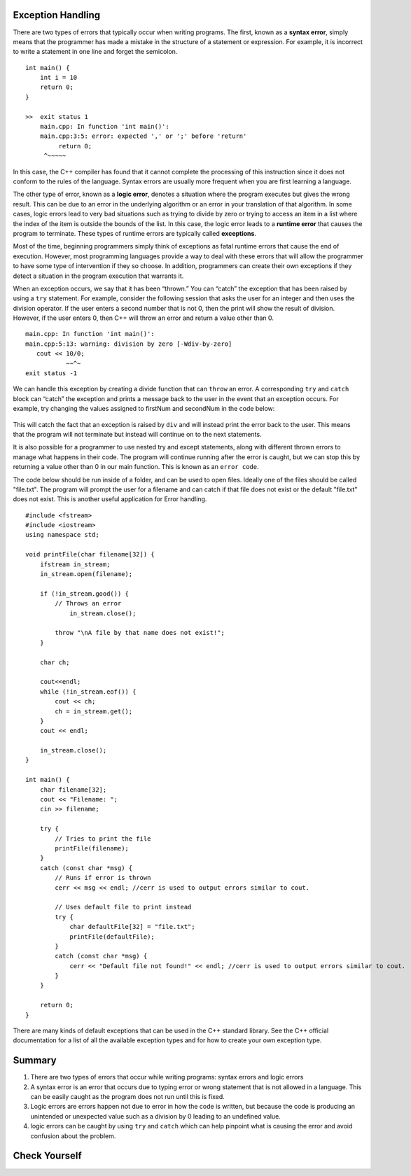 ..  Copyright (C)  Jan Pearce and Brad Miller
    This work is licensed under the Creative Commons Attribution-NonCommercial-ShareAlike 4.0 International License. To view a copy of this license, visit http://creativecommons.org/licenses/by-nc-sa/4.0/.

Exception Handling
~~~~~~~~~~~~~~~~~~

There are two types of errors that typically occur when writing
programs. The first, known as a **syntax error**, simply means that the
programmer has made a mistake in the structure of a statement or
expression. For example, it is incorrect to write a statement in one line and
forget the semicolon.

::

    int main() {
        int i = 10
        return 0;
    }

    >>  exit status 1
        main.cpp: In function 'int main()':
        main.cpp:3:5: error: expected ',' or ';' before 'return'
             return 0;
         ^~~~~~

In this case, the C++ compiler has found that it cannot complete
the processing of this instruction since it does not conform to the
rules of the language. Syntax errors are usually more frequent when you
are first learning a language.

The other type of error, known as a **logic error**, denotes a situation
where the program executes but gives the wrong result. This can be due
to an error in the underlying algorithm or an error in your translation
of that algorithm. In some cases, logic errors lead to very bad
situations such as trying to divide by zero or trying to access an item
in a list where the index of the item is outside the bounds of the list.
In this case, the logic error leads to a **runtime error** that causes the
program to terminate. These types of runtime errors are typically called
**exceptions**.

Most of the time, beginning programmers simply think of exceptions as
fatal runtime errors that cause the end of execution. However, most
programming languages provide a way to deal with these errors that will
allow the programmer to have some type of intervention if they so
choose. In addition, programmers can create their own exceptions if they
detect a situation in the program execution that warrants it.

When an exception occurs, we say that it has been “thrown.” You can
“catch” the exception that has been raised by using a ``try``
statement. For example, consider the following session that asks the
user for an integer and then uses the division operator.
If the user enters a second number that is not 0, then the print will show the result of division.
However, if the user enters 0, then C++ will throw an error and return a value other than 0.

::

    main.cpp: In function 'int main()':
    main.cpp:5:13: warning: division by zero [-Wdiv-by-zero]
       cout << 10/0;
               ~~^~
    exit status -1

We can handle this exception by creating a divide function that can
``throw`` an error. A corresponding ``try`` and ``catch`` block can “catch” the exception
and prints a message back to the user in the event that an exception
occurs. For example, try changing the values assigned to firstNum and secondNum
in the code below:

.. _lst_divisioncode:

  .. activecode:: divisionErr_cpp
    :caption: Error Handling for Division
    :language: cpp

    #include <iostream>
    using namespace std;

    double div(double num1, double num2) {
    	if (num2 == 0) {
    		// If the second number is 0, throw this error
    		throw "Cannot divide by 0!\n";
    	}

    	return num1 / num2;
    }

    int main() {
        // Get input from the user
    	float firstNum=10;
        float secondNum=0;

    	try {
    		// Attempt to divide the two numbers
    		double result = div(firstNum, secondNum);
    		cout << "result of division: " << result << endl;

    	} 
        catch (const char *err) {
    		// If an error is thrown, print it
    		cout << err;
    	}

    	return 0;
    }

This will catch the fact that an exception is raised by ``div`` and will
instead print the error back to the user.
This means that the program will not terminate but instead will continue
on to the next statements.

It is also possible for a programmer to use nested try and except statements,
along with different thrown errors to manage what happens in their code. The program
will continue running after the error is caught, but we can stop this by returning
a value other than 0 in our main function. This is known as an ``error code``.

The code below should be run inside of a folder, and can be used to open files.
Ideally one of the files should be called "file.txt". The program will prompt
the user for a filename and can catch if that file does not exist or the default
"file.txt" does not exist. This is another useful application for Error handling.

::

    #include <fstream>
    #include <iostream>
    using namespace std;

    void printFile(char filename[32]) {
        ifstream in_stream;
        in_stream.open(filename);

        if (!in_stream.good()) {
            // Throws an error
                in_stream.close();

            throw "\nA file by that name does not exist!";
        }

        char ch;

        cout<<endl;
        while (!in_stream.eof()) {
            cout << ch;
            ch = in_stream.get();
        }
        cout << endl;

        in_stream.close();
    }

    int main() {
        char filename[32];
        cout << "Filename: ";
        cin >> filename;

        try {
            // Tries to print the file
            printFile(filename);
        } 
        catch (const char *msg) {
            // Runs if error is thrown
            cerr << msg << endl; //cerr is used to output errors similar to cout.

            // Uses default file to print instead
            try {
                char defaultFile[32] = "file.txt";
                printFile(defaultFile);
            } 
            catch (const char *msg) {
                cerr << "Default file not found!" << endl; //cerr is used to output errors similar to cout.
            }
        }

        return 0;
    }


There are many kinds of default exceptions that can be used in the C++ standard library.
See the C++ official documentation for a list
of all the available exception types and for how to create your own exception type.

Summary
~~~~~~~~~~~~

1. There are two types of errors that occur while writing programs: syntax errors and logic errors

2. A syntax error is an error that occurs due to typing error or wrong statement that is not allowed in a language. This can be easily caught as the program does not run until this is fixed.

3. Logic errors are errors happen not due to error in how the code is written, but because the code is producing an unintended or unexpected value such as a division by 0 leading to an undefined value.

4. logic errors can be caught by using ``try`` and ``catch`` which can help pinpoint what is causing the error and avoid confusion about the problem.


Check Yourself
~~~~~~~~~~~~~~

.. clickablearea:: syntax_error
    :question: Click on the syntax error.
    :iscode:
    :feedback: Remember, syntax errors occur more for people learning a new language.

    :click-incorrect:int age;:endclick:
    :click-incorrect:cout << "age:";:endclick:
    :click-incorrect:cin >> age;:endclick:
    :click-incorrect:if (age > 18) {:endclick:
    :click-incorrect:cout << "You can vote in the U.S!";}:endclick:
    :click-incorrect:else {:endclick:
    :click-correct:cout << You cannot vote in the U.S yet.;:endclick:
    }

.. clickablearea:: logic_error
    :question: Click on the logic error.
    :iscode:
    :feedback: If we want the code to say when we can vote, what cases should it say when can and cannot?

    :click-incorrect:int age;:endclick:
    :click-incorrect:cout << "age:";:endclick:
    :click-incorrect:cin >> age;:endclick:
    :click-correct:if (age > 18) {:endclick:
    :click-incorrect:cout << "You can vote in the U.S!";}:endclick:
    :click-incorrect:else {:endclick:
    :click-incorrect:cout << You cannot vote in the U.S yet.;:endclick:
    }
